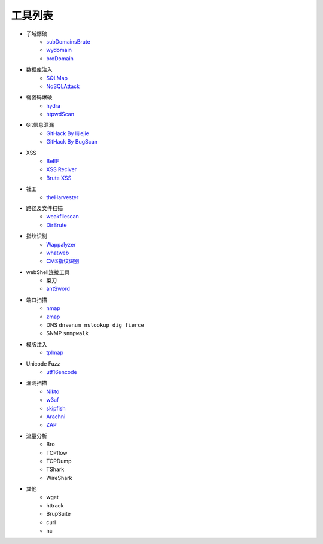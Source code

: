 工具列表
================================

- 子域爆破
    - `subDomainsBrute <https://github.com/lijiejie/subDomainsBrute>`_
    - `wydomain <https://github.com/ring04h/wydomain>`_
    - `broDomain <https://github.com/code-scan/BroDomain>`_

- 数据库注入
    - `SQLMap <https://github.com/sqlmapproject/sqlmap>`_
    - `NoSQLAttack <https://github.com/youngyangyang04/NoSQLAttack>`_

- 弱密码爆破
    - `hydra <https://github.com/vanhauser-thc/thc-hydra>`_
    - `htpwdScan <https://github.com/lijiejie/htpwdScan>`_

- Git信息泄漏
    - `GitHack By lijiejie <https://github.com/lijiejie/GitHack>`_
    - `GitHack By BugScan <https://github.com/BugScanTeam/GitHack>`_

- XSS
    - `BeEF <https://github.com/beefproject/beef>`_
    - `XSS Reciver <https://github.com/firesunCN/BlueLotus_XSSReceiver>`_
    - `Brute XSS <https://github.com/shawarkhanethicalhacker/BruteXSS>`_

- 社工
    - `theHarvester <https://github.com/laramies/theHarvester>`_

- 路径及文件扫描
    - `weakfilescan <https://github.com/ring04h/weakfilescan>`_
    - `DirBrute <https://github.com/Xyntax/DirBrute>`_

- 指纹识别
    - `Wappalyzer <https://github.com/AliasIO/Wappalyzer>`_
    - `whatweb <https://github.com/urbanadventurer/whatweb>`_
    - `CMS指纹识别 <https://github.com/n4xh4ck5/CMSsc4n>`_

- webShell连接工具
    - 菜刀
    - `antSword <https://github.com/antoor/antSword>`_

- 端口扫描
    - `nmap <https://github.com/nmap/nmap>`_
    - `zmap <https://github.com/zmap/zmap>`_
    - DNS ``dnsenum nslookup dig fierce``
    - SNMP ``snmpwalk``

- 模版注入
    - `tplmap <https://github.com/epinna/tplmap>`_

- Unicode Fuzz
    - `utf16encode <http://www.fileformat.info/info/charset/UTF-16/list.htm>`_

- 漏洞扫描
    - `Nikto <https://cirt.net/nikto2>`_
    - `w3af <http://w3af.org/>`_
    - `skipfish <https://my.oschina.net/u/995648/blog/114321>`_
    - `Arachni <http://www.arachni-scanner.com/>`_
    - `ZAP <http://www.freebuf.com/sectool/5427.html>`_

- 流量分析
    - Bro
    - TCPflow
    - TCPDump
    - TShark
    - WireShark

- 其他
    - wget
    - httrack
    - BrupSuite
    - curl
    - nc
